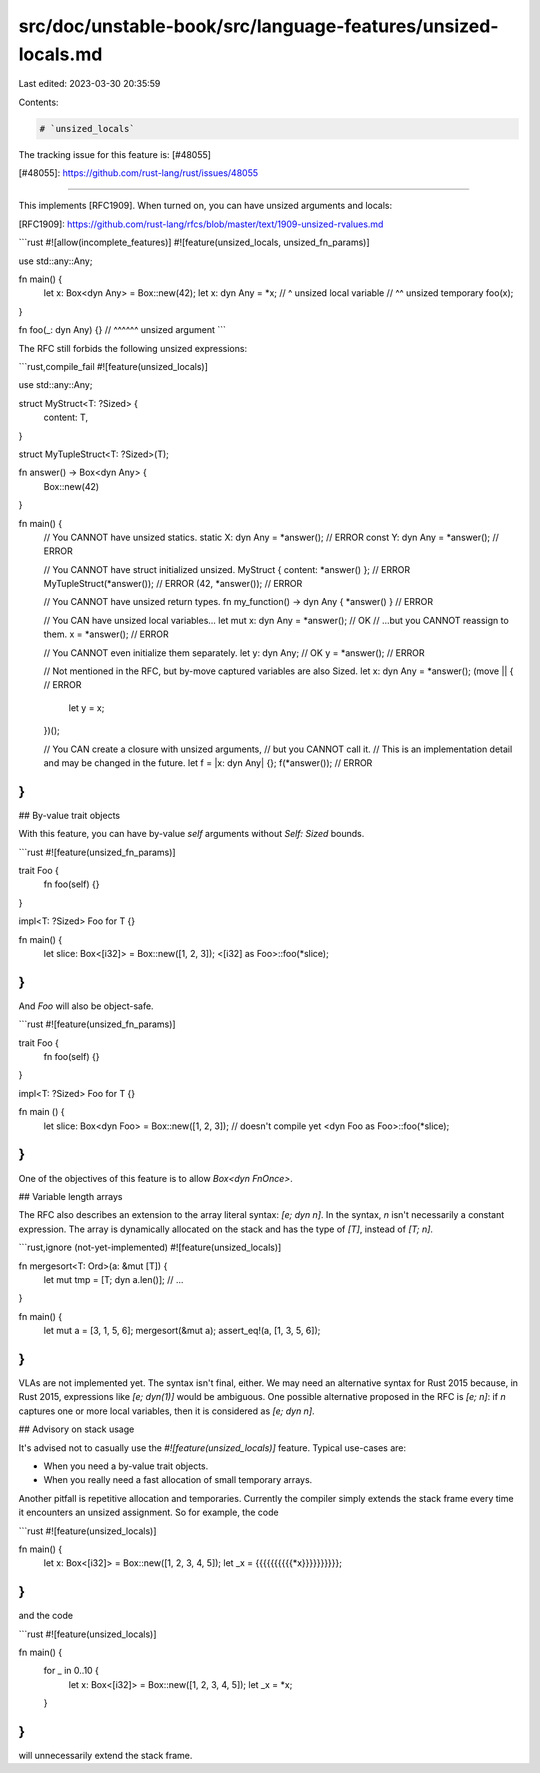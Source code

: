 src/doc/unstable-book/src/language-features/unsized-locals.md
=============================================================

Last edited: 2023-03-30 20:35:59

Contents:

.. code-block:: md

    # `unsized_locals`

The tracking issue for this feature is: [#48055]

[#48055]: https://github.com/rust-lang/rust/issues/48055

------------------------

This implements [RFC1909]. When turned on, you can have unsized arguments and locals:

[RFC1909]: https://github.com/rust-lang/rfcs/blob/master/text/1909-unsized-rvalues.md

```rust
#![allow(incomplete_features)]
#![feature(unsized_locals, unsized_fn_params)]

use std::any::Any;

fn main() {
    let x: Box<dyn Any> = Box::new(42);
    let x: dyn Any = *x;
    //  ^ unsized local variable
    //               ^^ unsized temporary
    foo(x);
}

fn foo(_: dyn Any) {}
//     ^^^^^^ unsized argument
```

The RFC still forbids the following unsized expressions:

```rust,compile_fail
#![feature(unsized_locals)]

use std::any::Any;

struct MyStruct<T: ?Sized> {
    content: T,
}

struct MyTupleStruct<T: ?Sized>(T);

fn answer() -> Box<dyn Any> {
    Box::new(42)
}

fn main() {
    // You CANNOT have unsized statics.
    static X: dyn Any = *answer();  // ERROR
    const Y: dyn Any = *answer();  // ERROR

    // You CANNOT have struct initialized unsized.
    MyStruct { content: *answer() };  // ERROR
    MyTupleStruct(*answer());  // ERROR
    (42, *answer());  // ERROR

    // You CANNOT have unsized return types.
    fn my_function() -> dyn Any { *answer() }  // ERROR

    // You CAN have unsized local variables...
    let mut x: dyn Any = *answer();  // OK
    // ...but you CANNOT reassign to them.
    x = *answer();  // ERROR

    // You CANNOT even initialize them separately.
    let y: dyn Any;  // OK
    y = *answer();  // ERROR

    // Not mentioned in the RFC, but by-move captured variables are also Sized.
    let x: dyn Any = *answer();
    (move || {  // ERROR
        let y = x;
    })();

    // You CAN create a closure with unsized arguments,
    // but you CANNOT call it.
    // This is an implementation detail and may be changed in the future.
    let f = |x: dyn Any| {};
    f(*answer());  // ERROR
}
```

## By-value trait objects

With this feature, you can have by-value `self` arguments without `Self: Sized` bounds.

```rust
#![feature(unsized_fn_params)]

trait Foo {
    fn foo(self) {}
}

impl<T: ?Sized> Foo for T {}

fn main() {
    let slice: Box<[i32]> = Box::new([1, 2, 3]);
    <[i32] as Foo>::foo(*slice);
}
```

And `Foo` will also be object-safe.

```rust
#![feature(unsized_fn_params)]

trait Foo {
    fn foo(self) {}
}

impl<T: ?Sized> Foo for T {}

fn main () {
    let slice: Box<dyn Foo> = Box::new([1, 2, 3]);
    // doesn't compile yet
    <dyn Foo as Foo>::foo(*slice);
}
```

One of the objectives of this feature is to allow `Box<dyn FnOnce>`.

## Variable length arrays

The RFC also describes an extension to the array literal syntax: `[e; dyn n]`. In the syntax, `n` isn't necessarily a constant expression. The array is dynamically allocated on the stack and has the type of `[T]`, instead of `[T; n]`.

```rust,ignore (not-yet-implemented)
#![feature(unsized_locals)]

fn mergesort<T: Ord>(a: &mut [T]) {
    let mut tmp = [T; dyn a.len()];
    // ...
}

fn main() {
    let mut a = [3, 1, 5, 6];
    mergesort(&mut a);
    assert_eq!(a, [1, 3, 5, 6]);
}
```

VLAs are not implemented yet. The syntax isn't final, either. We may need an alternative syntax for Rust 2015 because, in Rust 2015, expressions like `[e; dyn(1)]` would be ambiguous. One possible alternative proposed in the RFC is `[e; n]`: if `n` captures one or more local variables, then it is considered as `[e; dyn n]`.

## Advisory on stack usage

It's advised not to casually use the `#![feature(unsized_locals)]` feature. Typical use-cases are:

- When you need a by-value trait objects.
- When you really need a fast allocation of small temporary arrays.

Another pitfall is repetitive allocation and temporaries. Currently the compiler simply extends the stack frame every time it encounters an unsized assignment. So for example, the code

```rust
#![feature(unsized_locals)]

fn main() {
    let x: Box<[i32]> = Box::new([1, 2, 3, 4, 5]);
    let _x = {{{{{{{{{{*x}}}}}}}}}};
}
```

and the code

```rust
#![feature(unsized_locals)]

fn main() {
    for _ in 0..10 {
        let x: Box<[i32]> = Box::new([1, 2, 3, 4, 5]);
        let _x = *x;
    }
}
```

will unnecessarily extend the stack frame.


